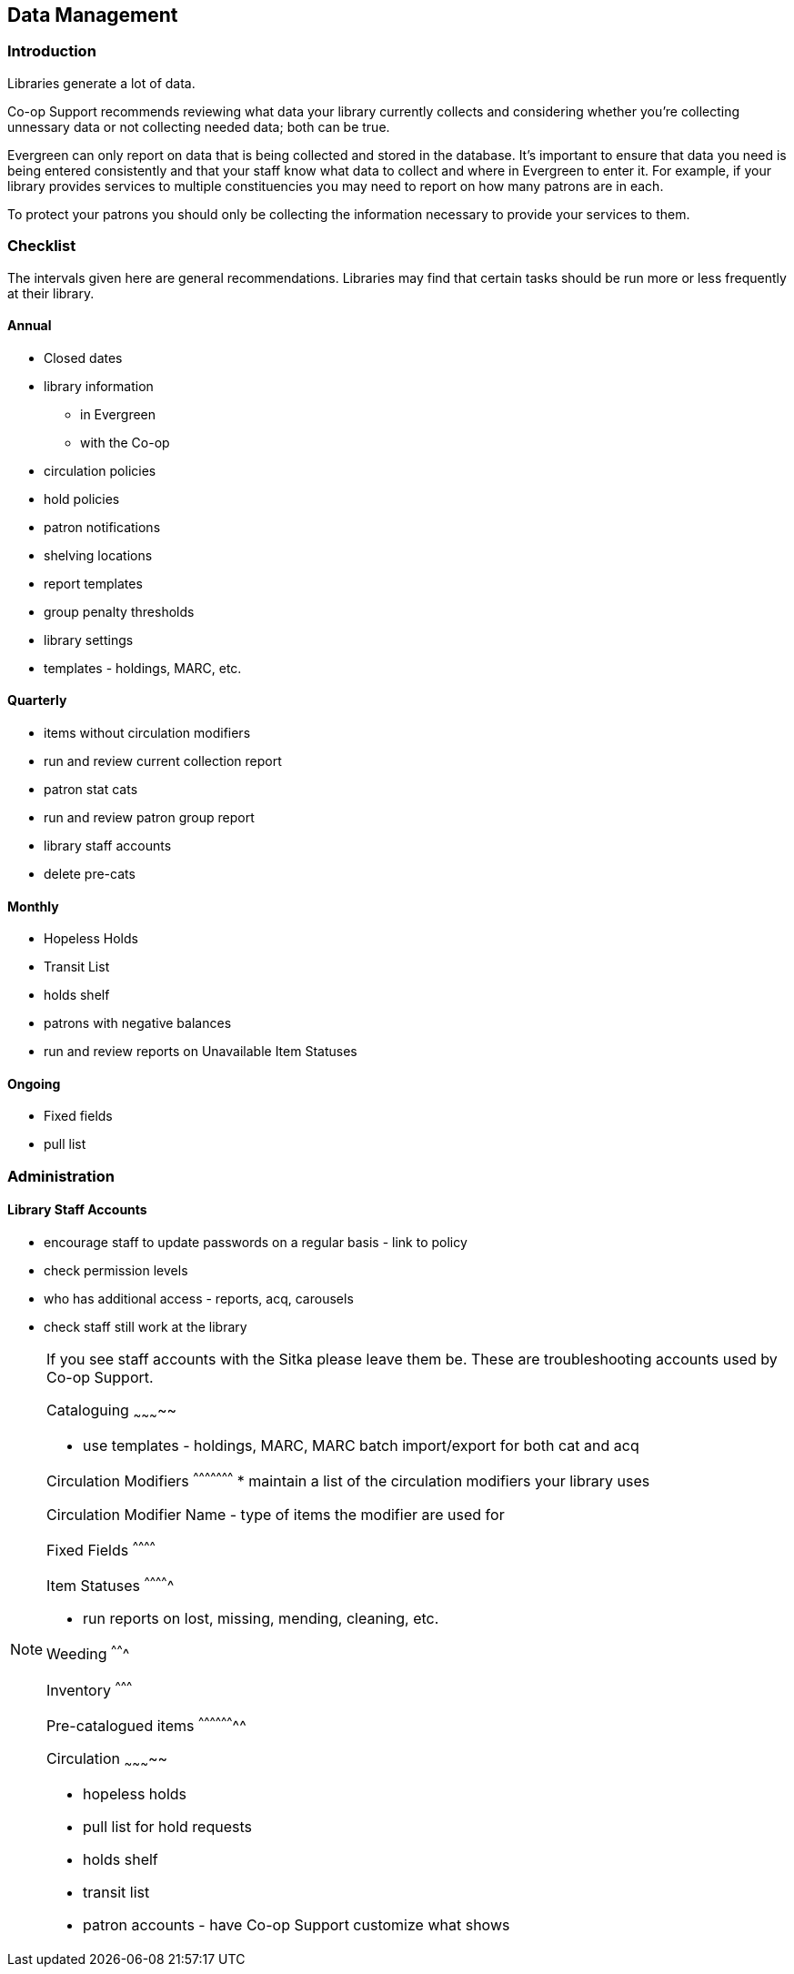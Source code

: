 Data Management
---------------
(((Data Management)))

Introduction
~~~~~~~~~~~~

Libraries generate a lot of data.

Co-op Support recommends reviewing what data your library currently collects and considering whether 
you're collecting unnessary data or not collecting needed data; both can be true.

Evergreen can only report on data that is being collected and stored in the database.  It's important
to ensure that data you need is being entered consistently and that your staff know
what data to collect and where in Evergreen to enter it.  For example, if your library provides 
services to multiple constituencies you may need to report on how many patrons are in each.

To protect your patrons you should only be collecting the information necessary to provide your
services to them.   



Checklist
~~~~~~~~~

The intervals given here are general recommendations.  Libraries may find that certain tasks should be run
more or less frequently at their library.

Annual
^^^^^^

* Closed dates
* library information
** in Evergreen
** with the Co-op
* circulation policies
* hold policies
* patron notifications
* shelving locations
* report templates
* group penalty thresholds
* library settings
* templates - holdings, MARC, etc.


Quarterly
^^^^^^^^^

* items without circulation modifiers
* run and review current collection report
* patron stat cats
* run and review patron group report
* library staff accounts
* delete pre-cats



Monthly
^^^^^^^

* Hopeless Holds
* Transit List
* holds shelf
* patrons with negative balances
* run and review reports on Unavailable Item Statuses


Ongoing
^^^^^^^

* Fixed fields
* pull list




Administration
~~~~~~~~~~~~~~

Library Staff Accounts
^^^^^^^^^^^^^^^^^^^^^^

* encourage staff to update passwords on a regular basis - link to policy
* check permission levels
* who has additional access - reports, acq, carousels
* check staff still work at the library

[NOTE]
======
If you see staff accounts with the Sitka please leave them be.  These are troubleshooting 
accounts used by Co-op Support.
========

Cataloguing
~~~~~~~~~~~


* use templates - holdings, MARC, MARC batch import/export for both cat and acq

Circulation Modifiers
^^^^^^^^^^^^^^^^^^^^^
* maintain a list of the circulation modifiers your library uses


Circulation Modifier Name - type of items the modifier are used for

Fixed Fields
^^^^^^^^^^^^

Item Statuses
^^^^^^^^^^^^^

* run reports on lost, missing, mending, cleaning, etc.

Weeding
^^^^^^^

Inventory
^^^^^^^^^

Pre-catalogued items
^^^^^^^^^^^^^^^^^^^^

Circulation
~~~~~~~~~~~

* hopeless holds
* pull list for hold requests
* holds shelf
* transit list
* patron accounts - have Co-op Support customize what shows



